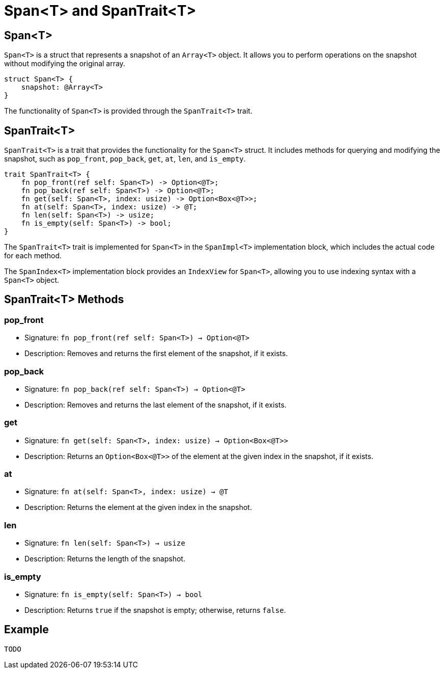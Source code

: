[id="span"]

= Span<T> and SpanTrait<T>

== Span<T>

`Span<T>` is a struct that represents a snapshot of an `Array<T>` object. It allows you to perform operations on the snapshot without modifying the original array.

[source,cairo]
----
struct Span<T> {
    snapshot: @Array<T>
}
----

The functionality of `Span<T>` is provided through the `SpanTrait<T>` trait.

== SpanTrait<T>

`SpanTrait<T>` is a trait that provides the functionality for the `Span<T>` struct. It includes methods for querying and modifying the snapshot, such as `pop_front`, `pop_back`, `get`, `at`, `len`, and `is_empty`.

[source,cairo]
----
trait SpanTrait<T> {
    fn pop_front(ref self: Span<T>) -> Option<@T>;
    fn pop_back(ref self: Span<T>) -> Option<@T>;
    fn get(self: Span<T>, index: usize) -> Option<Box<@T>>;
    fn at(self: Span<T>, index: usize) -> @T;
    fn len(self: Span<T>) -> usize;
    fn is_empty(self: Span<T>) -> bool;
}
----

The `SpanTrait<T>` trait is implemented for `Span<T>` in the `SpanImpl<T>` implementation block, which includes the actual code for each method.

The `SpanIndex<T>` implementation block provides an `IndexView` for `Span<T>`, allowing you to use indexing syntax with a `Span<T>` object.

== SpanTrait<T> Methods

=== pop_front
* Signature: `fn pop_front(ref self: Span<T>) -> Option<@T>`
* Description: Removes and returns the first element of the snapshot, if it exists.

=== pop_back
* Signature: `fn pop_back(ref self: Span<T>) -> Option<@T>`
* Description: Removes and returns the last element of the snapshot, if it exists.

=== get
* Signature: `fn get(self: Span<T>, index: usize) -> Option<Box<@T>>`
* Description: Returns an `Option<Box<@T>>` of the element at the given index in the snapshot, if it exists.

=== at
* Signature: `fn at(self: Span<T>, index: usize) -> @T`
* Description: Returns the element at the given index in the snapshot.

=== len
* Signature: `fn len(self: Span<T>) -> usize`
* Description: Returns the length of the snapshot.

=== is_empty
* Signature: `fn is_empty(self: Span<T>) -> bool`
* Description: Returns `true` if the snapshot is empty; otherwise, returns `false`.

== Example

[source,cairo]
----
TODO
----


// TODO: add example likely like this (which is based on a rust example):

// In this example, we create an `Array<T>` and a corresponding `Span<T>` to demonstrate the usage of the `SpanTrait<T>` methods.

// [source,cairo]
// ----
// let array: Array<i32> = Array::<i32>::new();
// array.append(1);
// array.append(2);
// array.append(3);
// array.append(4);
// array.append(5);

// let span: Span<i32> = array.span();

// // Prints 5
// println!("Length: {}", span.len());

// // Prints 1
// println!("First element: {}", span.at(0));

// // Prints 3
// println!("Element at index 2: {}", span.at(2));

// // Removes and prints the first element (1)
// if let Option::Some(value) = span.pop_front() {
//     println!("Popped front element: {}", value);
// }

// // Removes and prints the last element (5)
// if let Option::Some(value) = span.pop_back() {
//     println!("Popped back element: {}", value);
// }

// // Prints 3, the new length of the snapshot after removing two elements
// println!("New length: {}", span.len());
// ----
